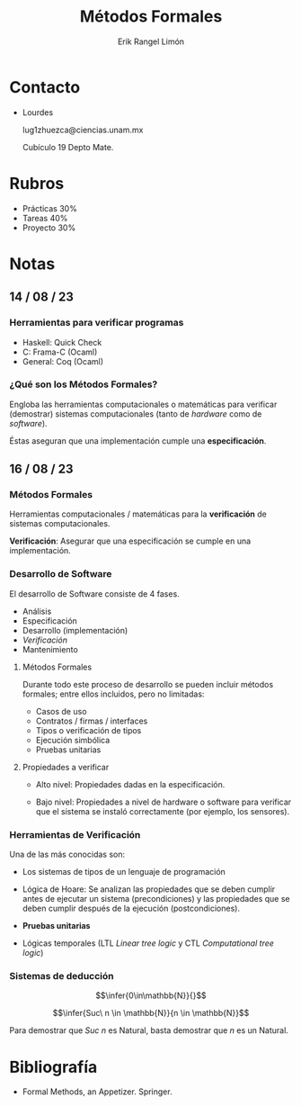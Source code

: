 #+title: Métodos Formales
#+author: Erik Rangel Limón

* Contacto

  - Lourdes

    lug1zhuezca@ciencias.unam.mx

    Cubículo 19 Depto Mate.

* Rubros

  - Prácticas 30%
  - Tareas 40%
  - Proyecto 30%

* Notas

** 14 / 08 / 23

*** Herramientas para verificar programas

    - Haskell: Quick Check
    - C: Frama-C (Ocaml)
    - General: Coq (Ocaml)

*** ¿Qué son los Métodos Formales?

    Engloba las herramientas computacionales o matemáticas para
    verificar (demostrar) sistemas computacionales (tanto de /hardware/
    como de /software/).

    Éstas aseguran que una implementación cumple una *especificación*.

** 16 / 08 / 23

*** Métodos Formales

    Herramientas computacionales / matemáticas para la *verificación* de
    sistemas computacionales.

    *Verificación*: Asegurar que una especificación se cumple en una
    implementación.

*** Desarrollo de Software

    El desarrollo de Software consiste de 4 fases.

    - Análisis
    - Especificación
    - Desarrollo (implementación)
    - /Verificación/
    - Mantenimiento

**** Métodos Formales

     Durante todo este proceso de desarrollo se pueden incluir métodos
     formales; entre ellos incluidos, pero no limitadas:

     - Casos de uso
     - Contratos / firmas / interfaces
     - Tipos o verificación de tipos
     - Ejecución simbólica
     - Pruebas unitarias

**** Propiedades a verificar

     - Alto nivel: Propiedades dadas en la especificación.
       
     - Bajo nivel: Propiedades a nivel de hardware o software para
       verificar que el sistema se instaló correctamente (por ejemplo,
       los sensores).

*** Herramientas de Verificación

    Una de las más conocidas son:

    - Los sistemas de tipos de un lenguaje de programación

    - Lógica de Hoare: Se analizan las propiedades que se deben
      cumplir antes de ejecutar un sistema (precondiciones) y las
      propiedades que se deben cumplir después de la ejecución
      (postcondiciones).

    - *Pruebas unitarias*

    - Lógicas temporales (LTL /Linear tree logic/ y CTL /Computational
      tree logic/)

*** Sistemas de deducción

    \[\infer{0\in\mathbb{N}}{}\]

    \[\infer{Suc\ n \in \mathbb{N}}{n \in \mathbb{N}}\]

    Para demostrar que $Suc\ n$ es Natural, basta demostrar que $n$ es
    un Natural.

* Bibliografía

  - Formal Methods, an Appetizer. Springer.
